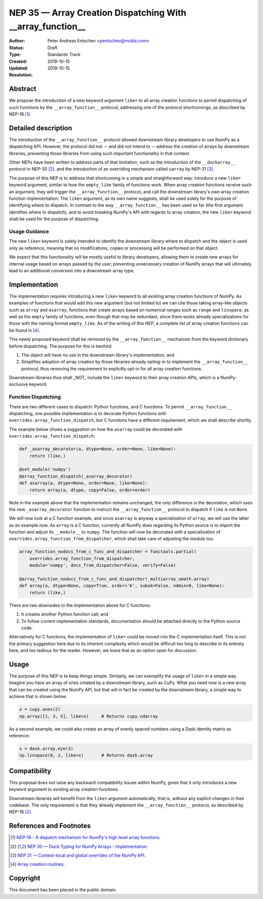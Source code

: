 .. _NEP35:

===========================================================
NEP 35 — Array Creation Dispatching With __array_function__
===========================================================

:Author: Peter Andreas Entschev <pentschev@nvidia.com>
:Status: Draft
:Type: Standards Track
:Created: 2019-10-15
:Updated: 2019-10-15
:Resolution:

Abstract
--------

We propose the introduction of a new keyword argument ``like=`` to all array
creation functions to permit dispatching of such functions by the
``__array_function__`` protocol, addressing one of the protocol shortcomings,
as described by NEP-18 [1]_.

Detailed description
--------------------

The introduction of the ``__array_function__`` protocol allowed downstream
library developers to use NumPy as a dispatching API. However, the protocol
did not -- and did not intend to -- address the creation of arrays by downstream
libraries, preventing those libraries from using such important functionality in
that context.

Other NEPs have been written to address parts of that limitation, such as the
introduction of the ``__duckarray__`` protocol in NEP-30 [2]_, and the
introduction of an overriding mechanism called ``uarray`` by NEP-31 [3]_.

The purpose of this NEP is to address that shortcoming in a simple and
straighforward way: introduce a new ``like=`` keyword argument, similar to how
the ``empty_like`` family of functions work. When array creation functions
receive such an argument, they will trigger the ``__array_function__`` protocol,
and call the downstream library's own array creation function implementation.
The ``like=`` argument, as its own name suggests, shall be used solely for the
purpose of identifying where to dispatch.  In contrast to the way
``__array_function__`` has been used so far (the first argument identifies where
to dispatch), and to avoid breaking NumPy's API with regards to array creation,
the new ``like=`` keyword shall be used for the purpose of dispatching.

Usage Guidance
~~~~~~~~~~~~~~

The new ``like=`` keyword is solely intended to identify the downstream library
where to dispatch and the object is used only as reference, meaning that no
modifications, copies or processing will be performed on that object.

We expect that this functionality will be mostly useful to library developers,
allowing them to create new arrays for internal usage based on arrays passed
by the user, preventing unnecessary creation of NumPy arrays that will
ultimately lead to an additional conversion into a downstream array type.

Implementation
--------------

The implementation requires introducing a new ``like=`` keyword to all existing
array creation functions of NumPy. As examples of functions that would add this
new argument (but not limited to) we can cite those taking array-like objects
such as ``array`` and ``asarray``, functions that create arrays based on
numerical ranges such as ``range`` and ``linspace``, as well as the ``empty``
family of functions, even though that may be redundant, since there exists
already specializations for those with the naming format ``empty_like``. As of
the writing of this NEP, a complete list of array creation functions can be
found in [4]_.

This newly proposed keyword shall be removed by the ``__array_function__``
mechanism from the keyword dictionary before dispatching. The purpose for this
is twofold:

1. The object will have no use in the downstream library's implementation; and
2. Simplifies adoption of array creation by those libraries already opting-in
   to implement the ``__array_function__`` protocol, thus removing the
   requirement to explicitly opt-in for all array creation functions.

Downstream libraries thus shall _NOT_ include the ``like=`` keyword to their
array creation APIs, which is a NumPy-exclusive keyword.

Function Dispatching
~~~~~~~~~~~~~~~~~~~~

There are two different cases to dispatch: Python functions, and C functions.
To permit ``__array_function__`` dispatching, one possible implementation is to
decorate Python functions with ``overrides.array_function_dispatch``, but C
functions have a different requirement, which we shall describe shortly.

The example below shows a suggestion on how the ``asarray`` could be decorated
with ``overrides.array_function_dispatch``:

.. code:: python

    def _asarray_decorator(a, dtype=None, order=None, like=None):
        return (like,)

    @set_module('numpy')
    @array_function_dispatch(_asarray_decorator)
    def asarray(a, dtype=None, order=None, like=None):
        return array(a, dtype, copy=False, order=order)

Note in the example above that the implementation remains unchanged, the only
difference is the decoration, which uses the new ``_asarray_decorator`` function
to instruct the ``__array_function__`` protocol to dispatch if ``like`` is not
``None``.

We will now look at a C function example, and since ``asarray`` is anyway a
specialization of ``array``, we will use the latter as an example now. As
``array`` is a C function, currently all NumPy does regarding its Python source
is to import the function and adjust its ``__module__`` to ``numpy``. The
function will now be decorated with a specialization of
``overrides.array_function_from_dispatcher``, which shall take care of adjusting
the module too.

.. code:: python

    array_function_nodocs_from_c_func_and_dispatcher = functools.partial(
        overrides.array_function_from_dispatcher,
        module='numpy', docs_from_dispatcher=False, verify=False)

    @array_function_nodocs_from_c_func_and_dispatcher(_multiarray_umath.array)
    def array(a, dtype=None, copy=True, order='K', subok=False, ndmin=0, like=None):
        return (like,)

There are two downsides to the implementation above for C functions:

1.  It creates another Python function call; and
2.  To follow current implementation standards, documentation should be attached
    directly to the Python source code.

Alternatively for C functions, the implementation of ``like=`` could be moved
into the C implementation itself. This is not the primary suggestion here due
to its inherent complexity which would be difficult too long to describe in its
entirety here, and too tedious for the reader. However, we leave that as an
option open for discussion.

Usage
-----

The purpose of this NEP is to keep things simple. Similarly, we can exemplify
the usage of ``like=`` in a simple way. Imagine you have an array of ones
created by a downstream library, such as CuPy. What you need now is a new array
that can be created using the NumPy API, but that will in fact be created by
the downstream library, a simple way to achieve that is shown below.

.. code:: python

    x = cupy.ones(2)
    np.array([1, 3, 5], like=x)     # Returns cupy.ndarray

As a second example, we could also create an array of evenly spaced numbers
using a Dask identity matrix as reference:

.. code:: python

    x = dask.array.eye(3)
    np.linspace(0, 2, like=x)       # Returns dask.array


Compatibility
-------------

This proposal does not raise any backward compatibility issues within NumPy,
given that it only introduces a new keyword argument to existing array creation
functions.

Downstream libraries will benefit from the ``like=`` argument automatically,
that is, without any explicit changes in their codebase. The only requirement
is that they already implement the ``__array_function__`` protocol, as
described by NEP-18 [2]_.

References and Footnotes
------------------------

.. [1] `NEP-18 - A dispatch mechanism for NumPy's high level array functions <https://numpy.org/neps/nep-0018-array-function-protocol.html>`_.

.. [2] `NEP 30 — Duck Typing for NumPy Arrays - Implementation <https://numpy.org/neps/nep-0030-duck-array-protocol.html>`_.

.. [3] `NEP 31 — Context-local and global overrides of the NumPy API <https://github.com/numpy/numpy/pull/14389>`_.

.. [4] `Array creation routines <https://docs.scipy.org/doc/numpy-1.17.0/reference/routines.array-creation.html>`_.

Copyright
---------

This document has been placed in the public domain.
